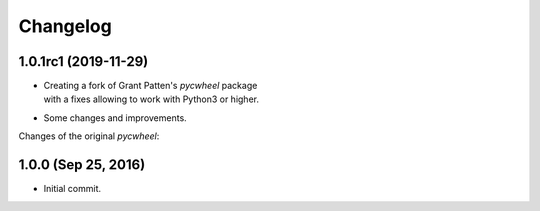Changelog
=========

1.0.1rc1 (2019-11-29)
---------------------
- | Creating a fork of Grant Patten's *pycwheel* package
  | with a fixes allowing to work with Python3 or higher.
- Some changes and improvements.

Changes of the original *pycwheel*:

1.0.0 (Sep 25, 2016)
--------------------
- Initial commit.
